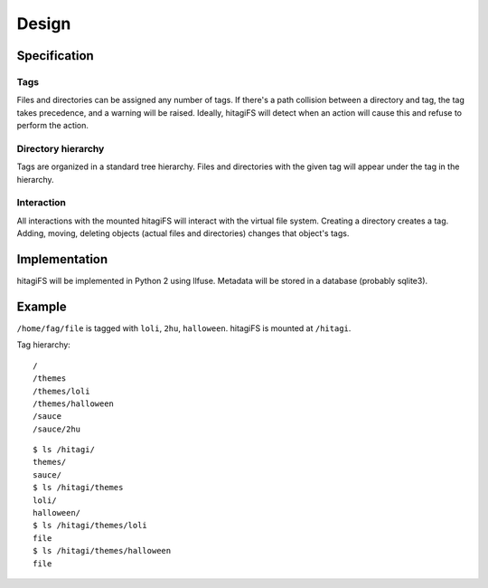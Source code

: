 ******
Design
******

Specification
=============

Tags
----

Files and directories can be assigned any number of tags.  If there's a path
collision between a directory and tag, the tag takes precedence, and a warning
will be raised.  Ideally, hitagiFS will detect when an action will cause this
and refuse to perform the action.

Directory hierarchy
-------------------

Tags are organized in a standard tree hierarchy.  Files and directories with
the given tag will appear under the tag in the hierarchy.

Interaction
-----------

All interactions with the mounted hitagiFS will interact with the virtual file
system.  Creating a directory creates a tag.  Adding, moving, deleting objects
(actual files and directories) changes that object's tags.

Implementation
==============

hitagiFS will be implemented in Python 2 using llfuse.  Metadata will be stored
in a database (probably sqlite3).

Example
=======

``/home/fag/file`` is tagged with ``loli``, ``2hu``, ``halloween``.
hitagiFS is mounted at ``/hitagi``.

Tag hierarchy::

    /
    /themes
    /themes/loli
    /themes/halloween
    /sauce
    /sauce/2hu

::

    $ ls /hitagi/
    themes/
    sauce/
    $ ls /hitagi/themes
    loli/
    halloween/
    $ ls /hitagi/themes/loli
    file
    $ ls /hitagi/themes/halloween
    file
